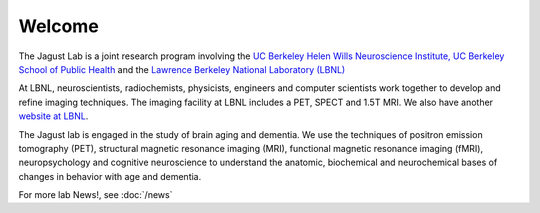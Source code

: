 =======
Welcome
=======
 

The Jagust Lab is a joint research program involving the 
`UC Berkeley  Helen Wills Neuroscience Institute,
<http://neuroscience.berkeley.edu/>`_
`UC Berkeley  School of Public Health <http://sph.berkeley.edu/>`_
and the 
`Lawrence Berkeley National Laboratory (LBNL) <http://www.lbl.gov/>`_ 


At LBNL, neuroscientists,
radiochemists, physicists, engineers and computer scientists work
together to develop and refine imaging techniques. The imaging
facility at LBNL includes a PET, SPECT and 1.5T MRI.  We also have
another `website at LBNL <http://www.lbl.gov/lsd/>`_.

The Jagust lab is engaged in the study of brain aging and dementia. We
use the techniques of positron emission tomography (PET), structural
magnetic resonance imaging (MRI), functional magnetic resonance
imaging (fMRI), neuropsychology and cognitive neuroscience to
understand the anatomic, biochemical and neurochemical bases of
changes in behavior with age and dementia. 




For more lab News!, see :doc:`/news`


